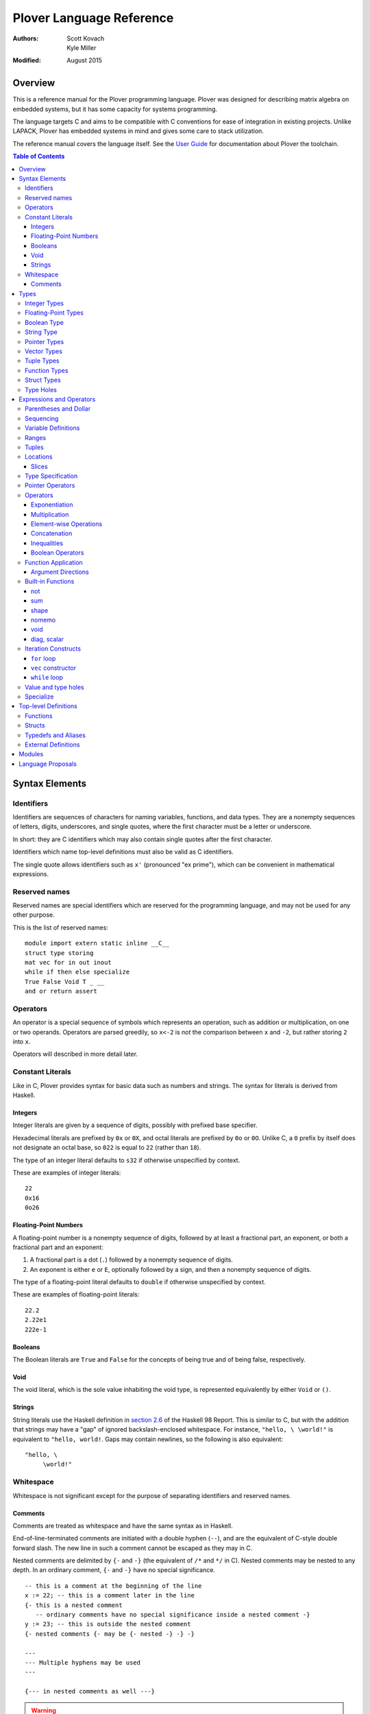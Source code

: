 ===========================
 Plover Language Reference
===========================

:Authors:  Scott Kovach, Kyle Miller
:Modified: August 2015

Overview
========

This is a reference manual for the Plover programming language.
Plover was designed for describing matrix algebra on embedded systems,
but it has some capacity for systems programming.

The language targets C and aims to be compatible with C conventions
for ease of integration in existing projects.  Unlike LAPACK, Plover
has embedded systems in mind and gives some care to stack utilization.

The reference manual covers the language itself.  See the `User Guide
<guide.html>`_ for documentation about Plover the toolchain.

.. contents:: Table of Contents

Syntax Elements
===============

Identifiers
-----------

Identifiers are sequences of characters for naming variables,
functions, and data types.  They are a nonempty sequences of letters,
digits, underscores, and single quotes, where the first character must
be a letter or underscore.

In short: they are C identifiers which may also contain single quotes
after the first character.

Identifiers which name top-level definitions must also be valid as C
identifiers.

The single quote allows identifiers such as ``x'`` (pronounced "ex
prime"), which can be convenient in mathematical expressions.

Reserved names
--------------

Reserved names are special identifiers which are reserved for the
programming language, and may not be used for any other purpose.

This is the list of reserved names:

::
   
   module import extern static inline __C__
   struct type storing
   mat vec for in out inout
   while if then else specialize
   True False Void T _ __
   and or return assert

Operators
---------

An operator is a special sequence of symbols which represents an
operation, such as addition or multiplication, on one or two operands.
Operators are parsed greedily, so ``x<-2`` is *not* the comparison
between ``x`` and ``-2``, but rather storing ``2`` into ``x``.

Operators will described in more detail later.

Constant Literals
-----------------

Like in C, Plover provides syntax for basic data such as numbers and
strings.  The syntax for literals is derived from Haskell.

Integers
~~~~~~~~

Integer literals are given by a sequence of digits, possibly with
prefixed base specifier.

Hexadecimal literals are prefixed by ``0x`` or ``0X``, and octal
literals are prefixed by ``0o`` or ``0O``.  Unlike C, a ``0`` prefix
by itself does not designate an octal base, so ``022`` is equal to
``22`` (rather than ``18``).

The type of an integer literal defaults to ``s32`` if otherwise
unspecified by context.

These are examples of integer literals:
::

   22
   0x16
   0o26

Floating-Point Numbers
~~~~~~~~~~~~~~~~~~~~~~

A floating-point number is a nonempty sequence of digits, followed by
at least a fractional part, an exponent, or both a fractional part and
an exponent:

1. A fractional part is a dot (``.``) followed by a nonempty sequence of digits.
2. An exponent is either ``e`` or ``E``, optionally followed by a sign, and then a
   nonempty sequence of digits.

The type of a floating-point literal defaults to ``double`` if
otherwise unspecified by context.

These are examples of floating-point literals:
::

   22.2
   2.22e1
   222e-1

Booleans
~~~~~~~~

The Boolean literals are ``True`` and ``False`` for the concepts of
being true and of being false, respectively.

Void
~~~~

The void literal, which is the sole value inhabiting the void type, is
represented equivalently by either ``Void`` or ``()``.

Strings
~~~~~~~

String literals use the Haskell definition in `section 2.6
<https://www.haskell.org/onlinereport/lexemes.html#sect2.6>`_ of the
Haskell 98 Report.  This is similar to C, but with the addition that
strings may have a "gap" of ignored backslash-enclosed whitespace.
For instance, ``"hello, \ \world!"`` is equivalent to ``"hello,
world!``.  Gaps may contain newlines, so the following is also
equivalent:
::

   "hello, \
        \world!"


Whitespace
----------

Whitespace is not significant except for the purpose of separating
identifiers and reserved names.

Comments
~~~~~~~~

Comments are treated as whitespace and have the same syntax as in
Haskell.

End-of-line-terminated comments are initiated with a double hyphen
(``--``), and are the equivalent of C-style double forward slash.  The
new line in such a comment cannot be escaped as they may in C.

Nested comments are delimited by ``{-`` and ``-}`` (the equivalent of
``/*`` and ``*/`` in C).  Nested comments may be nested to any depth.
In an ordinary comment, ``{-`` and ``-}`` have no special
significance.
::

   -- this is a comment at the beginning of the line
   x := 22; -- this is a comment later in the line
   {- this is a nested comment
      -- ordinary comments have no special significance inside a nested comment -}
   y := 23; -- this is outside the nested comment
   {- nested comments {- may be {- nested -} -} -}
   
   ---
   --- Multiple hyphens may be used
   ---

   {--- in nested comments as well ---}

.. warning:: When commenting out a section of code with ordinary
   comments, any nested comment symbols which may occur in the
   ordinary comments may interfere with the nesting.  For instance,
   the following is a likely error: ::

     {-
       x := 22;
       y := 23; -- Usually -} is ok in an ordinary comment
     -}


Types
=====

Every value in Plover has an associated type.  The type system is able
to accommodate parts of the C type system as well as a richer set of
vector/matrix types.

Integer Types
-------------

Integers can be signed or unsigned of the standard bit widths 8, 16,
32, and 64.  They are denoted by ``s8``, ``u8``, ``s16``, ``u16``,
``s32``, ``u32``, ``s64``, and ``u64``.  The type ``int`` is also
available, and it represents the default integer type, which defaults
to ``s32`` unless otherwise constrained.

Plover expects these types to be defined in the C environment, and
there are implementations in the default ``prelude.plv``.

.. note:: The standard C arithmetic rules apply, and Plover assumes
   the target system has a 32-bit ``int``.

Floating-Point Types
--------------------

There are two floating-point types, ``float`` and ``double``, which
represent the types of 32- and 64-bit IEEE floating-point numbers,
respectively.  As in C, arithmetic defaults to ``double``.

Boolean Type
------------

The type of boolean values is ``bool``.  Plover uses ``bool`` from
``stdbool.h`` for the implementation.

String Type
-----------

The string type is denoted by ``string``.  Plover uses ``char *`` for
their C implementation.

Pointer Types
-------------

A pointer is a value which represents the location to a value.  The
syntax for a pointer to something of type ``T`` is written ``*T``
(unlike in C, where the ``*`` is written after the type; this is so
that ``*`` always is a prefix operator for both types and values).

Since Plover treats the locations of vector and scalar types
differently, the underlying implementation of pointers is treated
differently in each case as well.  This will be discussed in the
section on the ``*`` and ``&`` operators.

Vector Types
------------

A vector type, in its basic form, with base type ``T``, is written as
``T[n1,...,nm]`` to create a (dense) vector with ``m`` indices (also
known as bounds).  For instance, the type of a five by three dense
matrix is written ``double[5,3]``.

.. warning:: The type ``double[5][3]`` is not the same as
             ``double[5,3]``.  The former is a vector of three vectors
             of five, where the second is a vector of 5 vectors of 3.

.. note:: The brackets are syntactically an index applied to the base
          type.  In C it is more complicated.

Vectors may have different underlying storage formats to take
advantage of properties of the vector or matrix.  For a given storage
type ``S``, the syntax of vector with the given storage type is ``S
T[n1,...,nm]``.  This is parsed with the same precedence of function
application.

A matrix is simply a vector type with two indices.  When it is not
otherwise confusing to say so, a vector is a vector type with one
index.

These are the known storage types:

- ``Dense`` is for dense matrices where every element is stored.  They
  are stored row-normal, and can have any number of indices.  This
  storage type is the default result of operations on vectors.
- ``Diagonal`` stores only the diagonal of a matrix, and it is
  presumed that every other non-diagonal element is zero.  Diagonal
  matrices **must** be square.
- ``UpperTriangular`` stores only the upper triangular portion of a
  matrix in packed column-normal form.  They **must** be square.  An
  ``UpperTriangular T[n,n]`` is stored in a C array with ``n * (n + 1) / 2``
  entries.
- ``LowerTriangular`` stores only the lower triangular portion of a
  matrix in packed row-normal form.  It has the same storage
  considerations as ``UpperTriangular``.
- ``Symmetric`` stores the lower triangular portion of a symmetric
  matrix, where the upper triangular portion is derived from the lower
  portion.  The storage is the same as ``LowerTriangular``.
- ``Scalar`` stores a diagonal matrix whose diagonal is a single
  constant.  The underlying storage holds only a single element.  Such
  matrices are also known as *homotheties* or *dilations*.  These also
  **must** be square.

.. note:: Generally speaking, the storage types may have *any* type
          for the base type of the vector, so, while questionable in
          utility, it is possible to have ``Symmetric (Diagonal
          (double[o,p])[n,n])[m,m]`` for an ``m`` by ``m`` symmetric
          matrix of ``n`` by ``n`` diagonal matrices of dense ``o`` by
          ``p`` matrices.

The effective type of a vector for the purposes of an arithmetic
operation is the dense version with all of the indices concatenated
appropriately, since the underlying storage is merely an
implementation detail.  For instance, the effective type of the vector
in the note is ``double[m,m,n,n,o,p]`` (i.e., a 6-index tensor).

The implementation in C for a vector type is simply ``T *``, where
``T`` is the C type for the base type of the vector, no matter how
many levels of storage types there are.

Tuple Types
-----------

The type of a tuple uses the same syntax as a tuple value, but with
some number of types.  So, ``(double, int)`` is the type for pairs
whose first element is a double and whose second element is an
integer.

.. warning:: Tuples have limited implementation in Plover at the
             moment.  For now, ``struct`` can substitute some uses.

One particular tuple type is very important, and it is ``()`` (with
alias ``Void``), which is the tuple of no subtypes.  In the C
implementation, this type is compiled as ``void``, and, like in C,
does not actually have a reifiable value.

Function Types
--------------

The type of a function cannot be written in Plover, though all
functions have a type.  The type is the types of each of the
parameters declared for the function, whether each is implicit or
explicit, whether each is ``in``, ``out``, or ``inout``, what the type
of the variadic parts are (if the function is variadic), and the
return type of the function.  See the section on top-level function
definitions for more information.

Struct Types
------------

Structures are named types with a collection of fields (also known as
members) with types.

Since Plover is meant to interoperate with C, each field has an
internal and external type.  The external type describes to C how the
object should be represented in memory, and the internal type
describes to Plover how to interact with the value.  This separation
is mainly useful for vector types.  See the section on dependent types
and the ``storing`` reserved name.

Type Holes
----------

Type holes are unknown types which are solved by the unification
algorithm in the plover compiler.  See the section on type and value
holes.

Expressions and Operators
=========================

As is the case for many functional language, everything is an
expression in Plover: there is no distinction between statements and
expressions.  Expressions are sometimes called *statements*, partly
out of habit from using C-like languages, but this is generally
reserved for expressions which appear in a sequence.

.. note:: We will use ``${META}`` to denote metasyntactic variables,
   with ``META`` varying.  That is, this is not valid Plover
   expression, but instead denotes (as an analogy to shell scripting)
   some other code which should be spliced in this location.

Parentheses and Dollar
----------------------

Parentheses can be used to override the default order of operations. The ``$``
operator groups everything to the right: it is like an open parenthesis that
doesn't need to be closed. Some examples: ::

              f a + b  --vs--  f (a + b)
  (not False or True)  --vs--  (not $ False or True)

Remember that parentheses are not used to mark function calls. Attemping to
pass a comma separated list of arguments will result in syntax errors.
   
Sequencing
----------

Unlike C, everything in Plover is an expression with a value (possibly
the void value ``()``).  Like C, the semicolon is the expression
sequencing operator.  Plover treats the final expression in a sequence
as the value of the sequence.  Hence, ::

   (a; b; c)

has value ``c``, after evaluating ``a`` and ``b`` (in that order).
Like for other operators, parentheses are used to delimit sequences of
expressions (not curly braces, which are instead used to delimit
implicit function arguments).  A sequence of expressions is sometimes
called a *block*.

Plover allows an optional dangling semicolon, as in ::

  (a; b; c;)

This is in no way functionally different from the previous sequence.

In a sequence, the results of the non-terminal expressions are
dropped, so in the following, the result of the first ``A + B`` is not
computed: ::

   ( printf "The quantity A+B is not computed.\n";
     A + B;
     printf "But the result following is if the value of this block is used.\n";
     A + B
   )


Variable Definitions
--------------------

There are two ways to define a new variable.  Both are done inside a
sequence, and the binding extends through the end of the sequence.
There must be some expression after the binding.

The first is for defining a new, uninitialized variable.::

  ( x :: ${Type};
    ${expressions} )

The variable ``x`` is declared to be of type ``Type`` (with some
reserved stack space) for the following expressions.

The second is for defining a new variable with an initial value.::

  ( x := ${value};
    ${expressions} )

or ::

  ( x :: ${Type} := ${value};
    ${expressions} )

The value is evaluated *before* the variable ``x`` is brought into
scope, and then the result is stored at the location for ``x``.

The type is optional because Plover is able to infer the type from the
value.  However, when dealing with integer or floating-point types it
can be useful to give a type when a specific width is wanted.

.. note:: Variables may not shadow other previous bindings.  There is
          no technical need for this other than the observation that
          accidental name shadowing can cause programmer errors.

Another example to demonstrate scoping rules: ::

  ( x := 22;
    y := x + 1;
    z := foo (&z); -- this is an error, since z is not bound on the r.h.s.
    w := ( b := 1;
           x := 23; -- this is an error, since x shadows x
           b + 100; );
    -- now w is 101
    c := b + 1; -- this is an error since b is no longer bound
  )

Ranges
------

There are two syntaxes for ranges of integers, each useful for
different circumstances, but in the end are equivalent.

The expression ``a:b`` represents all integers from ``a`` to ``b``,
excluding ``b``, where ``a..b`` represents all integers from ``a``
through ``b``, including ``b``.  The second syntax is especially
useful when implementing a numerical algorithm from a textbook.

Step sizes are specified using an extra ``:step``.  For instance,

::

   0:6     -- is 0,1,2,3,4,5
   0..6    -- is 0,1,2,3,4,5,6
   0:6:2   -- is 0,2,4
   0:5:2   -- is 0,2,4
   0..6:2  -- is 0,2,4,6
   0..5:2  -- is 0,2,4
   5:0:-1  -- is 5,4,3,2,1
   5:-1:-1 -- is 5,4,3,2,1,0
   5..0:-1 -- is 5,4,3,2,1,0

A benefit of ``:`` is that ``0:i`` and ``i:n`` together cover all
elements in ``0:n``.  On the other hand, ``1..i-1`` and ``i:n``
together cover all elements ``1..n``.

The type of a range expression is an integer-valued vector.

The lower bounds and upper bounds of a range can be omitted if Plover
is able to infer their values.  If the lower bound is omitted, it is
*always* assumed to be ``0``, so ``:6`` is the range ``0:6``.  If the
upper bound is omitted and is being used as an index, then it is
assumed to be the length that index of the vector.

.. note:: Textbooks tend to use 1-indexing of vectors and matrices,
          where C and Plover use 0-indexing.  (In some ways,
          1-indexing is about *naming* locations in a vector, where
          0-indexing is about *offsets* from the beginning of the
          vector, sometimes called a :math:`\mathbb{Z}`-torsor).

          A rule of thumb when translating: use 1-indexing and ``..``
          for loop bounds, and then subtract ``1`` whenever a vector
          is indexed (as this computes the *offset* from ``1``).  For
          instance,::

            for i in 1..n ->
              foo A[i-1];

          Trying to subtract one from the loop bounds is bound to give
          bounds errors.

Tuples
------

Tuples are a comma-separated list of values of varying types.  The
tuple with a single element is, like in Python, designated by using a
trailing comma.  The following are equivalent tuples: ::

  1,2
  1,2,
  (1,2)
  (1,2,)

These are all of type ``(int,int)``.  Notice that parentheses are
optional, and are only used for grouping.

One way to understand the tuple operator is as compared to sequences:
a sequence is like a tuple which drops all but the last element, and a
tuple is like a sequence which accumulates all elements of the
sequence.  However, a tuple makes no guarantee on evaluation order.

.. note:: Tuples are not yet implemented in full.  They cannot be
          stored, indexed, or passed as arguments.  They are used for
          indexing, however, as in ``A[1,2]``.

Locations
---------

Locations are places which can hold values.  Variables are a basic
kind of location, but there are other kinds of locations, too.

The first is from indexing.  Suppose ``A`` is some kind of location
which is vector typed, and ``i`` is some integer.  Then ``A[i]`` is
the location of row ``i`` of ``A``.  If ``A`` is a 1d vector, then
this is a scalar, but if it is a matrix, then it is the full row.
There are subtleties which will be discussed in its own section.

The second is from selecting a structure's field.  If ``o`` is of some
structure type, or a pointer to a structure, or a pointer to a pointer
to a structure (and so on), then ``o.f`` selects the ``f`` field from
``o``, like in C.  There is no need for ``->`` with pointers since
Plover can easily figure out when ``o`` is a pointer to a ... to a
struct.

The third is from dereferencing a pointer.  If ``p`` is some pointer,
then ``*p`` is the location ``p`` points to.

The ``<-`` operator assigns a value into a location by copying.  For
scalars and structs, it behaves like C assignment, but for vector
types it will generate the necessary loops to copy every element.  The
precise loops will depend on the type of the left-hand side, so, for
instance, assigning into a diagonal matrix type will only copy out the
diagonal of the right-hand side.

::

   A :: double[10];
   A <- vec i in 10 -> i; -- now A is filled with 0 through 9
   A[2] <- 22; -- now A[2] is 22
   B :: Diagonal double[11,11];
   B <- vec i in 11, j in 11 -> i * j; -- now B has i^2 on diagonal
   o :: MyStruct; -- suppose has field f
   o.f <- 100;
   z := &o;
   z.f <- 222;

Locations do not necessarily take stack space.  They will only take
stack space if an operator determines it will iterate over the
elements of a location multiple times.  This behavior can be
overridden with ``nomemo``.

Slices
~~~~~~

Vectors can be indexed by integer indices, tuple indices, vectors of
integer or tuple indices, or vectors of booleans.  As a running
example, suppose ``A`` has the type ``double[n,m]``.

First, the rule is that when applying indices to a vector, the
remaining indices are assumed to be ``:``.  Hence, ``A[1]`` is
``A[1,:]`` (which is ``A[1,0:m]``).

Second, indexing by an integer does what one would expect: take the
subvector of elements with that integer for the index.  So ``A[1,2]``
is the double on row 1, column 2.

Third, indexing by a tuple indexes by each of the components of the
tuple.  In fact, ``A[1,2]`` is syntactically the same as ``A[(1,2)]``.

Fourth, indexing by a vector of indices creates a new vector whose
indices are the indices of that index vector.  The expression
``A[1,0:m]`` is row 1 of the matrix, with type ``double[m]``.  The
expression ``A[0:n,1]`` is column 1 of the matrix, with type
``double[n]``.  The expression ``A[i..i+1,j..j+1]`` is a
``double[2,2]`` consisting of those elements in rows ``i`` and ``i+1``
and columns ``j`` and ``j+1``.

These rules make indexing by range expressions sound, but one can also
index by an arbitrary vector.  For instance, if ``I`` is any
``int[5]``, then ``A[I]`` is a matrix of type ``double[5,m]`` with the
rows of ``A`` indexed by ``I``.  Similarly, ``A[2,I]`` is a vector of
type ``double[5]`` of elements on row 2, the elements indexed by
``I``.

.. note::  Indexing by a vector of tuples is not yet implemented.

Indexing by an array of booleans acts as a filter expression which
masks the vector by treating all entries corresponding to ``False``
values as the default value for the type (for instance, ``0`` for
integers and floats).  The boolean indexing vector and the indexed
vector must match on each dimension, though the indexing vector may
have fewer dimensions than the indexed vector.  As an example, ::

  A[A < 0] <- 0;

sets all negative entries of ``A`` to ``0``, since ``A < 0`` is a
``bool[n,m]`` containing ``True`` exactly where ``A`` is non-negative.

Theoretically speaking, integer indices are like :math:`(0,1)` tensors
(i.e., no covariant indices and one contravariant index), because for
a standard basis vector ``E``, ``E[i]`` is :math:`0` unless ``E`` has
its :math:`1` at index ``i``.  Each extra element in a tuple index
corresponds to an extra contravariant index, and each extra index in
an indexing vector has corresponds to an extra covariant index for the
tensor.  With this, ``A[I]`` is tensor composition, and ``A[I,J]`` is
tensor composition of ``A`` and the tensor product of ``I`` with
``J``.  Limiting ourselves to only integers lets the tensor
composition be treated as a settable location (a more general indexing
scheme is possible, but less useful for general applications).


Type Specification
------------------

An expression can be asserted to have a particular type using the
``::`` operator.  The left-hand side is a value, and the right-hand
side is a type, as in Haskell.

This operator is also used for declaring the type of a new variable,
as described above for ``:=``.

The operator is useful for getting a particular integer or
floating-point type, as in ``5 :: s8``, but it can also be used to
ensure the programmer has the same understanding of the intermediate
types in an expression as Plover does.

Pointer Operators
-----------------

The ``*`` operator, as described in the locations section, takes a
pointer and gets the location which the pointer points to.  It is
prefix.

The (pseudo-)inverse of this operator is ``&``, which takes a location
and gives a pointer which can be later dereferenced by ``*``.

Since Plover treats scalar types and vector types differently, the
underlying implementation of ``*`` and ``&`` is different for
each. First of all, ``*T`` for a scalar type ``T`` is implemented as
``TT *`` in C, where ``T`` is the corresponding C type for ``T``.
When ``T`` is a vector type, then the C implementation of ``*T`` is
``TT``, since ``TT`` is already a pointer to the base type (as
described in the vector types section).  This rule keeps the number of
indirections down in the compiled C.

When ``&`` is applied to a vector location, Plover will guarantee
reified stack space for the location.  Plover will not guarantee any
modifications made to what that pointer points to will be reflected in
the original location, unless that location is just a reference.  That
is, ``&A[2:5,2]`` will not guarantee reflecting modifications, but
``&A`` will.

There is no arithmetic on pointer operators in Plover.  Pointers are
only useful for passing references to locations.

Operators
---------

These are listed in roughly decreasing order of precedence.

Exponentiation
~~~~~~~~~~~~~~

Written ``x^y``.  This is overloaded to have the following operations:

- When ``A`` is a matrix, ``A^T`` is the transpose of the matrix.
  ``T`` is a reserved word used especially for this syntax.  Taking
  the transpose requires no stack space.

  When ``A`` is an :math:`n`-dimensional vector, then ``A`` is
  presumed to be a :math:`n\times 1`-dimensional matrix for the
  purposes of transposition.
- When ``A`` is a matrix, ``A^(-1)`` is the inverse of the matrix.  If
  the matrix is singular, an error is raised using ``assert`` from
  ``assert.h``.  Taking the inverse requires stack space for the
  inverted matrix.
- When ``x`` and ``y`` are integers, then a C function ``ipow`` is
  called.  The Plover standard prelude gives an implementation.
- When ``x`` is floating-point and ``y`` is an integer, then a C
  function ``dipow`` is called.
- When ``x`` and ``y`` are floating-point numbers, then the C function
  ``pow`` from ``math.h`` is called.

Multiplication
~~~~~~~~~~~~~~

Written ``x*y``.  This is overloaded to have the following operations:

- When ``x`` and ``y`` are numerical scalars, then it is simply the product.
- When one is a product and the other is a numerical scalar, then it
  is a component-wise product.
- When ``x`` and ``y`` are matrices, then it is a matrix product.
  There are special implementations for different storage types for
  ``x`` and ``y``.  Depending on the dimensions of ``x`` and ``y``,
  the locations will be memoized on the stack.  In particular, if
  ``x`` has more than one row, then ``y`` will be memoized, and if
  ``y`` has more than one column, then ``x`` will be memoized. This
  behavior can be overridden with ``nomemo``.
- When ``x`` is a matrix and ``y`` is a vector, then it is a
  matrix-vector product.  Similar memoization rules apply.  Matrix
  storage types may give a special implementation, for instance when
  ``x`` is diagonal.
- When ``x`` and ``y`` are both vectors, then it is a dot product.

Element-wise Operations
~~~~~~~~~~~~~~~~~~~~~~~

The following are operators which can be applied on pairs of scalars,
or on vectors of varying sizes.  The vectors must either have the same
indices, or one of the vectors must be extendable to the other by
adding new indices to the front.  The operators are:

- ``a + b`` is the sum.
- ``a - b`` is the difference.
- ``a .* b`` is the Hadamard (pointwise) product.
- ``a / b`` is the quotient.

Auto-vectorization lets us compute things like ``1 + v`` to add ``1``
to each element of ``v``, or ``1/v`` to take the reciprocal of each
element.  Or, ``v+A`` for ``v`` a vector and ``A`` a matrix adds ``v``
to each row of ``A``.

The Hadamard product lets us compute a vector of the squares of
elements of a vector by ``v .* v``.

The following are unary element-wise operations:

- ``-a`` is the negation of each element of ``a``
- ``+a`` is each element of ``a``, but constrains ``a`` to being of
  numeric vector type.

Concatenation
~~~~~~~~~~~~~

The ``#`` operator takes two vectors and concatenates them along their
first index.  For two one-indexed vectors of types ``double[n]`` and
``double[m]``, the result is a ``double[n+m]``.  For two matrices of
types ``double[l,m]`` and ``double[n,m]``, the result is a matrix of
type ``double[l+n,m]``.

Inequalities
~~~~~~~~~~~~

The inequalities ``==``, ``!=``, ``<``, ``<=``, ``>``, ``>=`` all
operate on a pair of (vectors of) scalars and vectorize by the same
rules as the elementwise arithmetic operators, though the resulting
base type is ``bool``.

Boolean Operators
~~~~~~~~~~~~~~~~~

The operators ``and`` and ``or`` each take a pair of (vectors of)
booleans and give a boolean, where ``and`` has higher precedence than
``or``.  These follow the same elementwise vectorization rules.

The operator ``not`` takes a boolean or vector of booleans and gives
the boolean negation of the boolean(s).  It is parsed as a function,
and follows the same vectorization rules as unary arithmetic.

Function Application
--------------------

A function call is a function name followed by each of its arguments.
They are passed by juxtaposition, like in Haskell.  Implicit arguments
are optional if Plover can determine what they should be, but required
arguments must always be supplied.  A basic example is calling
``sqrt`` from prelude: ::

  sqrt 2

The precedence of function application is higher than any other
operator, so the following are equivalent: ::

  1 + sqrt 2 + 3
  1 + (sqrt 2) + 3

Implicit arguments, like in the function declaration, are delimited by
braces.  Suppose ``foo`` is declared as ::

  foo {n} (A :: double[n]) :: double;

and suppose ``B`` is a ``double[m]``.  Then the following are equivalent: ::

  foo B
  foo {m} B

If a function takes no arguments, a dummy void value must be supplied
as an argument, otherwise there is an ambiguity between function call
and variable value.  If ``do_it`` is a function of no arguments, this
looks like ::

  do_it ()

Argument Directions
~~~~~~~~~~~~~~~~~~~

Function arguments come in three flavors, ``in``, ``out``, and
``inout``.  By default, all arguments are ``in``, and so the above
could equivalently be written as ::

  foo (in B)
  foo {m} (in B)

The direction for the argument must match the declared direction for
the corresponding parameter of the function.

- ``in`` passes an argument by value.  The receiver is unable to
  change the value of any location passed in this way.  In the C
  interface for the compiled function, scalar types are passed by the
  standard C convention, and vector types are passed as constant
  pointers.  Plover will ensure that *any* location can be passed,
  including non-contiguous vector locations such as ``A[2,:]``, by
  copying the elements of the location to fresh stack space.
- ``inout`` passes an location by reference (or copy-restore of the
  location must be reified).  This means that any location passed in
  this way, if changed by the receiver, will have those changes
  reflected in the location by the time the called function returns.
  In the C interface for the function, scalar references are given
  pointer types, and vector types are *non*-constant pointers.  Plover
  will copy non-contiguous regions to fresh stack space before the
  call, and copy the region back into the original location after the
  call.
- ``out`` is like ``inout``, but the receiver may not use the value of
  the location, since the location is allowed to be uninitialized.

For example, the matrix inverse function in the prelude can be called
directly rather than through ``^(-1)`` by ::

  matrix_inverse {n} A (out B) -- returns -1 if A is singular

Of course, the ``{n}`` is optional.

C interface note: when a function returns a vector, it is actually
represented as an ``out`` variable, and the caller must allocate stack
space for the returned vector.

Built-in Functions
------------------

not
~~~
Boolean negation.  ::

  not False --> True
  not True --> False

sum
~~~
Sums the elements of a vector.  ::

  sum vec(1.0,2,3,4) --> 10.0

shape
~~~~~
``shape M``, with ``M`` a matrix, returns the index size of M as a vector. For example:
::

  x :: double[2,3,4];
  shape x  -->  vec(2,3,4);

nomemo
~~~~~~
Ordinarily, a matrix value will be spilled to the stack if any of its entries are referred to multiple times. The builtin ``nomemo`` will prevent this behavior. Consider the generated code for ::

  x :: double[2,2];
  z0 := x * x * x;
  z1 := nomemo (x * x) * x;

void
~~~~
Drops the result of a computation, creating an expression with void type. For
example: ::

  f () :: () := void $ printf "hi there\n";

diag, scalar
~~~~~~~~~~~~
Calling ``scalar f`` creates a ``Scalar`` matrix initialized with the value
``f``. ``diag`` is similar. See `Vector Types`_ for more information.


Iteration Constructs
--------------------

There are three basic iteration constructs in Plover: the ``for``
loop, the ``vec`` constructor, and the ``while`` loop

``for`` loop
~~~~~~~~~~~~

The ``for`` loop has the following basic syntax:
::

   for ${i} in ${range} -> ${body}

where ``i`` is the iteration variable, ``range`` is a range of some
type, and ``body`` is an expression to evaluate for each ``i`` in the
given range.  For instance,
::

   for i in 0:n -> printf "The variable i is currently %d\n" i;

Since multidimensional loops show up often enough, there is a special
syntax for specifying multiple indices in the same ``for`` construct.
For instance,
::

   for i in 0:n, j in 0:m -> printf "(i,j) = (%d,%d)\n" i j;

is equivalent to
::

   for i in 0:n ->
     for j in 0:n ->
       printf "(i,j) = (%d,%d)\n" i j;

The lower bound of a range may be omitted with a default of ``0``, so
the above may be shortend to ::

   for i in n, j in m -> printf "(i,j) = (%d,%d)\n" i j;

The value of the expressions in ``for`` can be of any type, but the
result of ``for`` is always void.

``vec`` constructor
~~~~~~~~~~~~~~~~~~~

The ``vec`` constructor has the same syntax as ``for``, and it
accumulates the values of the iteration as a location.  No guarantee
is made on the number of times any of the expressions in a ``vec``
will be computed, if the expressions are evaluated at all.  The type
of a ``vec`` expression is a dense matrix with base type the type of
the iterated expression.

This produces an identity matrix named `I`:
::

   I := vec i in n, j in n -> if i == j then 1 else 0;

``while`` loop
~~~~~~~~~~~~~~

The ``while`` loop is for iterating while a boolean condition remains
true.  There are two forms:
::

   while ${test} -> ${body};
   while ${test};

If the body is omitted, the body is assumed to be the empty
expression.

The ``while`` construct will

1. Evaluate the ``test`` expression;
2. If it is true, evaluate the ``body`` expression and return to step 1;
3. Otherwise, finish with the void value.

For instance, to binary search an array for a ``u8`` key:
::

   binary_search {n} (A :: u8[n]) (key :: u8) :: int
     := ( imin := 0; imax := n;
          while (imax >= imin) -> (
            imid := imin + (imax - imin) / 2;
            if A[imid] == key then
              return imid;
            else if A[imid] < key then
              imin <- imid + 1;
            else
              imax <- imid - 1;
          );
          return -1;
        );

The test in the ``while`` loop may be a sequence of statements, and so
the loop becomes like the do-while loop in C; the final expression in
the test sequence is the value used to determine whether another loop
iteration will occur.  For instance, here is an implementation of the
Box-Muller transform for normally distributed random numbers: ::

   rand_normal() :: double
     := ( x1 :: double; x2 :: double;
          w :: double;
          while (x1 <- 2 * rand_uniform() - 1.0;
                 x2 <- 2 * rand_uniform() - 1.0;
                 w <- x1 ^ 2 + x2 ^ 2;
                 
                 w >= 1.0);
          w <- sqrt( -2 * log w / w );
          return x1 * w;
        );


Value and type holes
--------------------

The Plover language supports introducing holes into a program which,
depending on context, may in some circumstances be filled during
normal typechecking.  This feature allows a programmer some
flexibility when prototyping and debugging.  The holes come in two
flavors: quiet and noisy.  The difference between the two is that
noisy holes will cause an error which will describe what the type
system believes may be a valid substitution for the holes, whereas
quiet holes will not cause an error so long as a valid substitution is
found.  The syntax for a quiet hole is a single underscore (``_``) and
for a noisy hole a double underscore (``__``).

A common example is in function parameter lists.  One may drop off the
types as in the following: ::

  foo (x :: _) :: _  := x + 1;

and because of defaulting rules, ``x`` will be ``int``, as is the
return type of ``foo``.

The following is the same as the above example: ::

  foo x :: _ := x + 1;

Noisy holes let a programmer see the type of intermediate results.
For instance, ::

  B :: __  := (G^T * G :: __)^(-1) * G^T;

to get the types of ``B`` and of ``G^T * G``.

Specialize
----------

The ``specialize`` syntax can be used to discriminate on an integer value at
any point in a program. An example from ``prelude.plv``: ::

  det {n} (A :: double[n,n]) :: double
    := specialize n (
         0 -> 1;
         1 -> A[0,0];
         2 -> det2 A;
         3 -> det3 A;
         4 -> det4 A;
         _ -> gen_det_qr A;
       );

It is implemented with a C ``switch`` statement.

Top-level Definitions
=====================

Functions
---------

Structs
-------

Typedefs and Aliases
--------------------

Add a type alias using ::

  type ${new_name} := ${type_name};

This does not generate a C typedef; it simply replaces occurrences of the name
on the left hand side with that on the right.

To add a C typedef to your generated code, use the inline C feature: ::

  __C__
    "typedef int8_t s8;\n\
    \typedef int16_t s16;\n";

Plover does not analyze code inside a ``__C__`` block, so any names introduced
here will be unavailable to the typechecker.

External Definitions
--------------------

External C code is generally easy to call within Plover code. The primary
obligation is to specify a Plover type for any externally defined constant or
function.  This allows the Plover typechecker to verify all references to the
external definition.  The mechanism to do this is the ``extern`` keyword. An
example from ``prelude.plv``: ::

  __C__ "#include <stdlib.h>";
  extern (
    struct div_t (
      quot :: int;
      rem :: int;
    );
    div (n :: int) (denom :: int) :: div_t;
  );

This enables references to ``div_t`` structs and the ``div`` function.

Note that omitting struct members is possible, and if your code only passes a
particular type around to external functions, never scrutinizing it itself, it
may even make use of empty extern struct definitions. For instance, a somewhat
awkward way of calling the ``qsort`` function using an external comparison
function: ::

  extern (
    struct cmp (
    );
    cmp_int :: cmp;
    qsort (array :: *s32) (length :: int) (size :: int) (comparison :: cmp) :: ();
  );

  qsort_int {n} (array :: s32[n]) :: s32[n] := (
    result := array;
    qsort (&result[0]) n 4 cmp_int;
    result;
  );

Giving ``qsort`` a type that would allow plover-defined comparisons is
problematic because it is currently impossible to have functions as parameters.

Modules
=======

Language Proposals
==================

This is a short list of future language extensions which have not yet
been implemented.

- Block matrix storage types.  These would be given by
  ``Block(T1,T2;T3,T4) T5`` to say that type ``T5`` is represented by
  storing the components into submatrices of types ``T1`` through
  ``T4``.  An example would be ``Block(LowerTriangular double[n,n],
  Scalar double[n,n]; Scalar double[n,n], LowerTriangular double[n,n])
  double[2*n,2*n]``.

- Quasiquotation.  This feature would let a user create macros.
  ::
     
     -- Macros.hs
     {-# LANGUAGE QuasiQuotes #-}
     module Macros where
     import Language.Plover.Quote
     import Language.Plover.ParserTypes
     
     square :: Expr -> P Expr
     square x = do t <- gensym "t"
                   return [pexp| (~t := ~x; ~t * ~t) |]

  ::
     
     -- Lib.plv
     
     {-# import Macros #-}
     
     use_square (z :: double) :: double :=
       ~(square [pexp| z |]);

  The effective ``Lib.plv`` after macro expansion would be
  ::
   
     -- Lib.plv
     use_square (z :: double) :: double :=
       (t22 := z; t22 * t22);

  A good application would be generating code for specialized matrix
  inverses.

- Delimited location pointers.  Since ``&`` does not guarantee
  reflecting changes back to a Plover location, there is a proposal to
  introduce a block-delimited pointer constructor: ::

    with_pointer p from A[2:5,2] -> (
      use_pointer p;
    );
    -- here changes to *p are reflected in A
